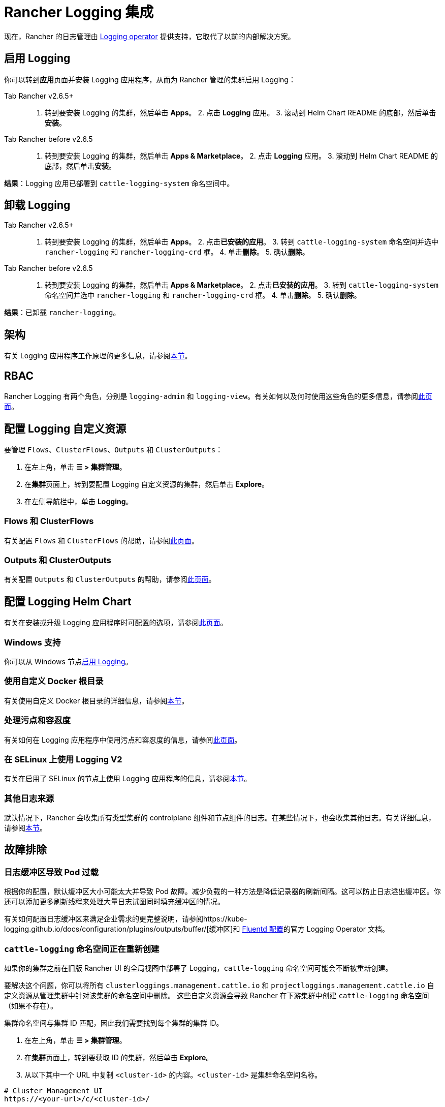 = Rancher Logging 集成
:description: Rancher 集成了主流的日志服务。了解集成日志服务的要求和优势，并在你的集群上启用 Logging。

现在，Rancher 的日志管理由 https://kube-logging.github.io/docs/[Logging operator] 提供支持，它取代了以前的内部解决方案。

== 启用 Logging

你可以转到**应用**页面并安装 Logging 应用程序，从而为 Rancher 管理的集群启用 Logging：

[tabs,sync-group-id=rancher-version]
====
Tab Rancher v2.6.5+::
+
1. 转到要安装 Logging 的集群，然后单击 **Apps**。 2. 点击 **Logging** 应用。 3. 滚动到 Helm Chart README 的底部，然后单击**安装**。 

Tab Rancher before v2.6.5::
+
1. 转到要安装 Logging 的集群，然后单击 **Apps & Marketplace**。 2. 点击 **Logging** 应用。 3. 滚动到 Helm Chart README 的底部，然后单击**安装**。
====

*结果*：Logging 应用已部署到 `cattle-logging-system` 命名空间中。

== 卸载 Logging

[tabs,sync-group-id=rancher-version]
====
Tab Rancher v2.6.5+::
+
1. 转到要安装 Logging 的集群，然后单击 **Apps**。 2. 点击**已安装的应用**。 3. 转到 `cattle-logging-system` 命名空间并选中 `rancher-logging` 和 `rancher-logging-crd` 框。 4. 单击**删除**。 5. 确认**删除**。 

Tab Rancher before v2.6.5::
+
1. 转到要安装 Logging 的集群，然后单击 **Apps & Marketplace**。 2. 点击**已安装的应用**。 3. 转到 `cattle-logging-system` 命名空间并选中 `rancher-logging` 和 `rancher-logging-crd` 框。 4. 单击**删除**。 5. 确认**删除**。
====

*结果*：已卸载 `rancher-logging`。

== 架构

有关 Logging 应用程序工作原理的更多信息，请参阅xref:logging-architecture.adoc[本节]。

== RBAC

Rancher Logging 有两个角色，分别是 `logging-admin` 和 `logging-view`。有关如何以及何时使用这些角色的更多信息，请参阅xref:rbac-for-logging.adoc[此页面]。

== 配置 Logging 自定义资源

要管理 `Flows`、`ClusterFlows`、`Outputs` 和 `ClusterOutputs`：

. 在左上角，单击 *☰ > 集群管理*。
. 在**集群**页面上，转到要配置 Logging 自定义资源的集群，然后单击 *Explore*。
. 在左侧导航栏中，单击 *Logging*。

=== Flows 和 ClusterFlows

有关配置 `Flows` 和 `ClusterFlows` 的帮助，请参阅xref:custom-resource-configuration/flows-and-clusterflows.adoc[此页面]。

=== Outputs 和 ClusterOutputs

有关配置 `Outputs` 和 `ClusterOutputs` 的帮助，请参阅xref:custom-resource-configuration/outputs-and-clusteroutputs.adoc[此页面]。

== 配置 Logging Helm Chart

有关在安装或升级 Logging 应用程序时可配置的选项，请参阅xref:logging-helm-chart-options.adoc[此页面]。

=== Windows 支持

你可以从 Windows 节点link:logging-helm-chart-options.adoc#启用禁用-windows-节点-logging[启用 Logging]。

=== 使用自定义 Docker 根目录

有关使用自定义 Docker 根目录的详细信息，请参阅link:logging-helm-chart-options.adoc#使用自定义-docker-根目录[本节]。

=== 处理污点和容忍度

有关如何在 Logging 应用程序中使用污点和容忍度的信息，请参阅xref:taints-and-tolerations.adoc[此页面]。

=== 在 SELinux 上使用 Logging V2

有关在启用了 SELinux 的节点上使用 Logging 应用程序的信息，请参阅link:logging-helm-chart-options.adoc#启用-logging-应用程序以使用-selinux[本节]。

=== 其他日志来源

默认情况下，Rancher 会收集所有类型集群的 controlplane 组件和节点组件的日志。在某些情况下，也会收集其他日志。有关详细信息，请参阅link:logging-helm-chart-options.adoc#其他日志来源[本节]。

== 故障排除

=== 日志缓冲区导致 Pod 过载

根据你的配置，默认缓冲区大小可能太大并导致 Pod 故障。减少负载的一种方法是降低记录器的刷新间隔。这可以防止日志溢出缓冲区。你还可以添加更多刷新线程来处理大量日志试图同时填充缓冲区的情况。

有关如何配置日志缓冲区来满足企业需求的更完整说明，请参阅https://kube-logging.github.io/docs/configuration/plugins/outputs/buffer/[缓冲区]和 https://kube-logging.github.io/docs/logging-infrastructure/fluentd/[Fluentd 配置]的官方 Logging Operator 文档。

=== `cattle-logging` 命名空间正在重新创建

如果你的集群之前在旧版 Rancher UI 的全局视图中部署了 Logging，`cattle-logging` 命名空间可能会不断被重新创建。

要解决这个问题，你可以将所有 `clusterloggings.management.cattle.io` 和 `projectloggings.management.cattle.io` 自定义资源从管理集群中针对该集群的命名空间中删除。
这些自定义资源会导致 Rancher 在下游集群中创建 `cattle-logging` 命名空间（如果不存在）。

集群命名空间与集群 ID 匹配，因此我们需要找到每个集群的集群 ID。

. 在左上角，单击 *☰ > 集群管理*。
. 在**集群**页面上，转到要获取 ID 的集群，然后单击 *Explore*。
. 从以下其中一个 URL 中复制 `<cluster-id>` 的内容。`<cluster-id>` 是集群命名空间名称。

[,bash]
----
# Cluster Management UI
https://<your-url>/c/<cluster-id>/

# Cluster Dashboard
https://<your-url>/dashboard/c/<cluster-id>/
----

现在我们有了 `<cluster-id>` 命名空间，我们可以删除导致 `cattle-logging` 不断重新创建的自定义资源。
_警告_：请确保当前未使用 Logging （从旧版 Rancher UI 全局视图中安装的版本）。

[,bash]
----
kubectl delete crd clusterloggings.management.cattle.io -n <cluster-id>
kubectl delete crd projectloggings.management.cattle.io -n <cluster-id>
----
